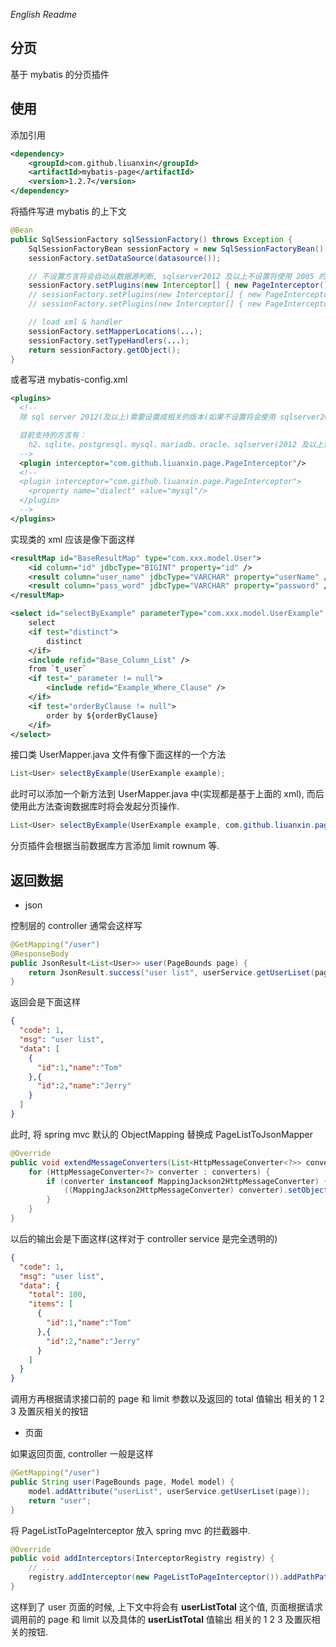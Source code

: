 
[[README-EN.org][English Readme]]

** 分页

  基于 mybatis 的分页插件

** 使用

添加引用
#+BEGIN_SRC xml
<dependency>
    <groupId>com.github.liuanxin</groupId>
    <artifactId>mybatis-page</artifactId>
    <version>1.2.7</version>
</dependency>
#+END_SRC

将插件写进 mybatis 的上下文
#+BEGIN_SRC java
@Bean
public SqlSessionFactory sqlSessionFactory() throws Exception {
    SqlSessionFactoryBean sessionFactory = new SqlSessionFactoryBean();
    sessionFactory.setDataSource(datasource());

    // 不设置方言将会自动从数据源判断, sqlserver2012 及以上不设置将使用 2005 的方言
    sessionFactory.setPlugins(new Interceptor[] { new PageInterceptor() });
    // sessionFactory.setPlugins(new Interceptor[] { new PageInterceptor("mysql") }); // or
    // sessionFactory.setPlugins(new Interceptor[] { new PageInterceptor().setDialect("mysql") }); // or

    // load xml & handler
    sessionFactory.setMapperLocations(...);
    sessionFactory.setTypeHandlers(...);
    return sessionFactory.getObject();
}
#+END_SRC

或者写进 mybatis-config.xml
#+BEGIN_SRC xml
<plugins>
  <!--
  除 sql server 2012(及以上)需要设置成相关的版本(如果不设置将会使用 sqlserver2005 规则)外, 其他可以不设置

  目前支持的方言有：
    h2、sqlite、postgresql、mysql、mariadb、oracle、sqlserver(2012 及以上需要设置成对应版本. 如: sqlserver2012, sqlserver2014 等)
  -->
  <plugin interceptor="com.github.liuanxin.page.PageInterceptor"/>
  <!--
  <plugin interceptor="com.github.liuanxin.page.PageInterceptor">
    <property name="dialect" value="mysql"/>
  </plugin>
  -->
</plugins>
#+END_SRC

实现类的 xml 应该是像下面这样
#+BEGIN_SRC xml
<resultMap id="BaseResultMap" type="com.xxx.model.User">
    <id column="id" jdbcType="BIGINT" property="id" />
    <result column="user_name" jdbcType="VARCHAR" property="userName" />
    <result column="pass_word" jdbcType="VARCHAR" property="password" />
</resultMap>

<select id="selectByExample" parameterType="com.xxx.model.UserExample" resultMap="BaseResultMap">
    select
    <if test="distinct">
        distinct
    </if>
    <include refid="Base_Column_List" />
    from `t_user`
    <if test="_parameter != null">
        <include refid="Example_Where_Clause" />
    </if>
    <if test="orderByClause != null">
        order by ${orderByClause}
    </if>
</select>
#+END_SRC

接口类 UserMapper.java 文件有像下面这样的一个方法
#+BEGIN_SRC java
List<User> selectByExample(UserExample example);
#+END_SRC

此时可以添加一个新方法到 UserMapper.java 中(实现都是基于上面的 xml), 而后使用此方法查询数据库时将会发起分页操作.
#+BEGIN_SRC java
List<User> selectByExample(UserExample example, com.github.liuanxin.page.model.PageBounds page);
#+END_SRC

分页插件会根据当前数据库方言添加 limit rownum 等.


** 返回数据

+ json

控制层的 controller 通常会这样写
#+BEGIN_SRC java
@GetMapping("/user")
@ResponseBody
public JsonResult<List<User>> user(PageBounds page) {
    return JsonResult.success("user list", userService.getUserLiset(page));
}
#+END_SRC

返回会是下面这样
#+BEGIN_SRC json
{
  "code": 1,
  "msg": "user list",
  "data": [
    {
      "id":1,"name":"Tom"
    },{
      "id":2,"name":"Jerry"
    }
  ]
}
#+END_SRC

此时, 将 spring mvc 默认的 ObjectMapping 替换成 PageListToJsonMapper
#+BEGIN_SRC java
@Override
public void extendMessageConverters(List<HttpMessageConverter<?>> converters) {
    for (HttpMessageConverter<?> converter : converters) {
        if (converter instanceof MappingJackson2HttpMessageConverter) {
            ((MappingJackson2HttpMessageConverter) converter).setObjectMapper(new PageListToJsonMapper());
        }
    }
}
#+END_SRC

以后的输出会是下面这样(这样对于 controller service 是完全透明的)
#+BEGIN_SRC json
{
  "code": 1,
  "msg": "user list",
  "data": {
    "total": 100,
    "items": [
      {
        "id":1,"name":"Tom"
      },{
        "id":2,"name":"Jerry"
      }
    ]
  }
}
#+END_SRC

调用方再根据请求接口前的 page 和 limit 参数以及返回的 total 值输出 相关的 1 2 3 及置灰相关的按钮

+ 页面

如果返回页面, controller 一般是这样
#+BEGIN_SRC java
@GetMapping("/user")
public String user(PageBounds page, Model model) {
    model.addAttribute("userList", userService.getUserLiset(page));
    return "user";
}
#+END_SRC

将 PageListToPageInterceptor 放入 spring mvc 的拦截器中.
#+BEGIN_SRC java
@Override
public void addInterceptors(InterceptorRegistry registry) {
    // ...
    registry.addInterceptor(new PageListToPageInterceptor()).addPathPatterns("/**");
}
#+END_SRC

这样到了 user 页面的时候, 上下文中将会有 *userListTotal* 这个值, 页面根据请求调用前的 page 和 limit 以及具体的 *userListTotal* 值输出 相关的 1 2 3 及置灰相关的按钮.
